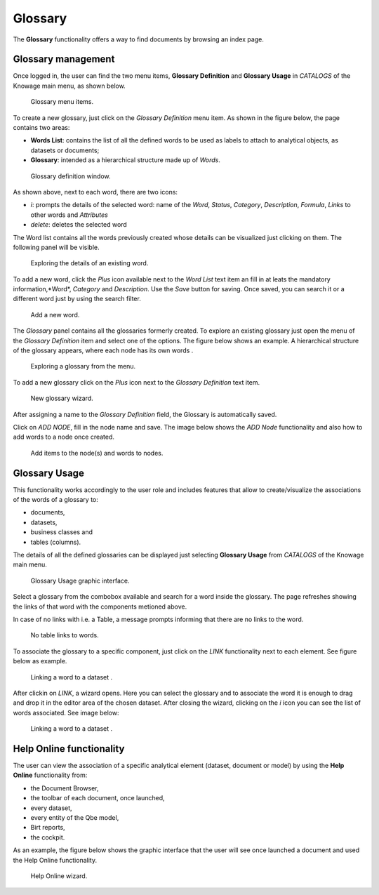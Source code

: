 Glossary
########################################################################################################################

The **Glossary** functionality offers a way to find documents by browsing an index page.

Glossary management
------------------------------------------------------------------------------------------------------------------------

Once logged in, the user can find the two menu items, **Glossary Definition** and **Glossary Usage** in *CATALOGS* of the Knowage main menu, as shown below.

.. figure:: media/image456_8.1.png

    Glossary menu items.

To create a new glossary, just click on the *Glossary Definition* menu item.
As shown in the figure below, the page contains two areas:

- **Words List**: contains the list of all the defined words to be used as labels to attach to analytical objects, as datasets or documents;
      
- **Glossary**: intended as a hierarchical structure made up of *Words*.

.. _glossarydefwindow:
.. figure:: media/image457_8.1.png

    Glossary definition window.

As shown above, next to each word, there are two icons:

- *i*: prompts the details of the selected word: name of the *Word*, *Status*, *Category*, *Description*, *Formula*, *Links* to other words and *Attributes*
      
- *delete*: deletes the selected word

The Word list contains all the words previously created whose details can be visualized just clicking on them.
The following panel will be visible.

.. figure:: media/image458_8.1.png

    Exploring the details of an existing word.


To add a new word, click the *Plus* icon available next to the *Word List* text item an fill in at leats the mandatory information,*Word*, *Category* and *Description*.
Use the *Save* button for saving. 
Once saved, you can search it or a different word just by using the search filter.

.. _addanewword:
.. figure:: media/image459_8.1.png

    Add a new word.

The *Glossary* panel contains all the glossaries formerly created. To explore an existing glossary just open the menu of the *Glossary Definition* item and select one of the options. The figure below shows an example. 
A hierarchical structure of the glossary appears, where each node has its own words .

.. figure:: media/image460_8.1.png

    Exploring a glossary from the menu.

To add a new glossary click on the *Plus* icon next to the *Glossary Definition* text item.

.. _newglossnewahild:
.. figure:: media/image46162_8.1.png

   New glossary wizard.

After assigning a name to the *Glossary Definition* field, the Glossary is automatically saved.
 

Click on *ADD NODE*, fill in the node name and save.
The image below shows the *ADD Node* functionality and also how to add words to a node once created.


.. _additemstonode:
.. figure:: media/image463_8.1.png

    Add items to the node(s) and words to nodes.

Glossary Usage
------------------------------------------------------------------------------------------------------------------------

This functionality works accordingly to the user role and includes features that allow to create/visualize the associations of the words of a glossary to:

-  documents,
-  datasets,
-  business classes and
-  tables (columns).

The details of all the defined glossaries can be displayed just selecting **Glossary Usage** from *CATALOGS* of the Knowage main menu.

.. figure:: media/image464_8.1.png

    Glossary Usage graphic interface.


Select a glossary from the combobox available and search for a word inside the glossary. The page refreshes showing the links of that word with the components metioned above.

In case of no links with i.e. a Table, a message prompts informing that there are no links to the word.

.. figure:: media/no_links_table_8.1.png

    No table links to words.

To associate the glossary to a specific component, just click on the *LINK* functionality next to each element.
See figure below as example.

.. figure:: media/links_dataset_1_8.1.png

    Linking a word to a dataset .

After clickin on *LINK*, a wizard opens. Here you can select the glossary and to associate the word it is enough to drag and drop it in the editor area of the chosen dataset.
After closing the wizard, clicking on the *i* icon you can see the list of words associated.
See image below:

.. figure:: media/links_dataset_2_8.1.png

    Linking a word to a dataset .




Help Online functionality
------------------------------------------------------------------------------------------------------------------------

The user can view the association of a specific analytical element (dataset, document or model) by using the **Help Online** functionality from:

-  the Document Browser,
-  the toolbar of each document, once launched,
-  every dataset,
-  every entity of the Qbe model,
-  Birt reports,
-  the cockpit.

As an example, the figure below shows the graphic interface that the user will see once launched a document and used the Help Online functionality.

.. figure:: media/image474.png

    Help Online wizard.

